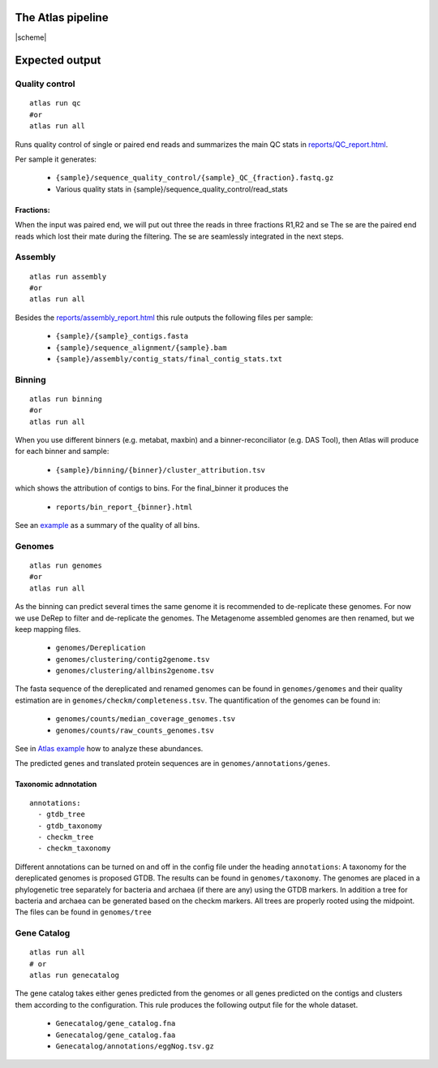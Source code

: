 The Atlas pipeline
==================

|scheme|


Expected output
===============

Quality control
---------------

::

  atlas run qc
  #or
  atlas run all


Runs quality control of single or paired end reads and summarizes the main QC stats in
`reports/QC_report.html`_.

.. _reports/QC_report.html: ../_static/QC_report.html

Per sample it generates:

  - ``{sample}/sequence_quality_control/{sample}_QC_{fraction}.fastq.gz``
  - Various quality stats in {sample}/sequence_quality_control/read_stats

.. _fractions:

Fractions:
``````````
When the input was paired end, we will put out three the reads in three fractions R1,R2 and se
The se are the paired end reads which lost their mate during the filtering.
The se are seamlessly integrated in the next steps.


Assembly
---------------

::

  atlas run assembly
  #or
  atlas run all


Besides the `reports/assembly_report.html`_ this rule outputs the following files per sample:

  - ``{sample}/{sample}_contigs.fasta``
  - ``{sample}/sequence_alignment/{sample}.bam``
  - ``{sample}/assembly/contig_stats/final_contig_stats.txt``


.. _reports/assembly_report.html: ../_static/assembly_report.html






Binning
---------------
::

  atlas run binning
  #or
  atlas run all

When you use different binners (e.g. metabat, maxbin) and a binner-reconciliator (e.g. DAS Tool),
then Atlas will produce for each binner and sample:

  - ``{sample}/binning/{binner}/cluster_attribution.tsv``

which shows the attribution of contigs to bins. For the final_binner it produces the

  - ``reports/bin_report_{binner}.html``

See an `example <../_static/bin_report.html>`_ as a summary of the quality of all bins.


Genomes
---------------
::

    atlas run genomes
    #or
    atlas run all

As the binning can predict several times the same genome it is recommended to de-replicate these genomes.
For now we use DeRep to filter and de-replicate the genomes.
The Metagenome assembled genomes are then renamed, but we keep mapping files.

      - ``genomes/Dereplication``
      - ``genomes/clustering/contig2genome.tsv``
      - ``genomes/clustering/allbins2genome.tsv``

The fasta sequence of the dereplicated and renamed genomes can be found in ``genomes/genomes``
and their quality estimation are in ``genomes/checkm/completeness.tsv``.
The quantification of the genomes can be found in:

  - ``genomes/counts/median_coverage_genomes.tsv``
  - ``genomes/counts/raw_counts_genomes.tsv``

See in `Atlas example <https://github.com/metagenome-atlas/Atlas_example>`_ how to analyze these abundances.

The predicted genes and translated protein sequences are in ``genomes/annotations/genes``.

Taxonomic adnnotation
`````````````````````
::

  annotations:
    - gtdb_tree
    - gtdb_taxonomy
    - checkm_tree
    - checkm_taxonomy

Different annotations can be turned on and off in the config file under the heading ``annotations``:
A taxonomy for the dereplicated genomes is proposed GTDB.
The results can be found in ``genomes/taxonomy``.
The genomes are placed in a phylogenetic tree separately for bacteria and archaea (if there are any) using the GTDB markers.
In addition a tree for bacteria and archaea can be generated based on the checkm markers.
All trees are properly rooted using the midpoint. The files can be found in ``genomes/tree``


Gene Catalog
---------------

::

  atlas run all
  # or
  atlas run genecatalog

The gene catalog takes either genes predicted from the genomes or all genes predicted on the contigs and clusters them
according to the configuration.
This rule produces the following output file for the whole dataset.

  - ``Genecatalog/gene_catalog.fna``
  - ``Genecatalog/gene_catalog.faa``
  - ``Genecatalog/annotations/eggNog.tsv.gz``
